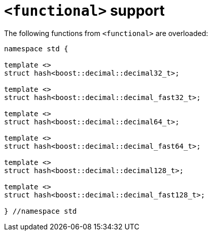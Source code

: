 ////
Copyright 2024 Matt Borland
Distributed under the Boost Software License, Version 1.0.
https://www.boost.org/LICENSE_1_0.txt
////

[#functional]
= `<functional>` support
:idprefix: functional_

The following functions from `<functional>` are overloaded:

[source, c++]
----
namespace std {

template <>
struct hash<boost::decimal::decimal32_t>;

template <>
struct hash<boost::decimal::decimal_fast32_t>;

template <>
struct hash<boost::decimal::decimal64_t>;

template <>
struct hash<boost::decimal::decimal_fast64_t>;

template <>
struct hash<boost::decimal::decimal128_t>;

template <>
struct hash<boost::decimal::decimal_fast128_t>;

} //namespace std
----
